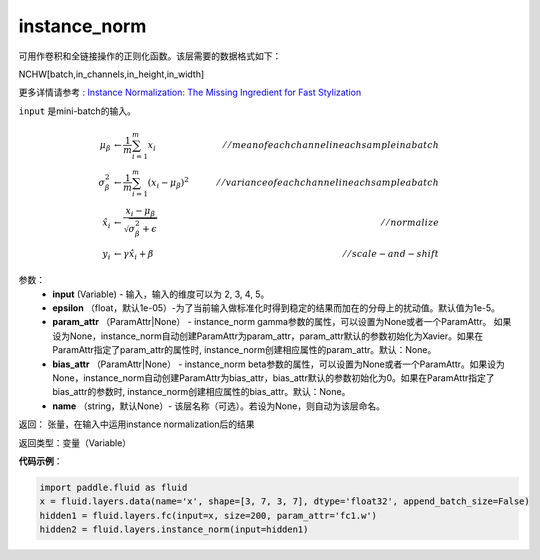 .. _cn_api_fluid_layers_instance_norm:

instance_norm
-------------------------------

.. py:function:: paddle.fluid.layers.instance_norm(input, epsilon=1e-05, param_attr=None, bias_attr=None, name=None)


可用作卷积和全链接操作的正则化函数。该层需要的数据格式如下：

NCHW[batch,in_channels,in_height,in_width]

更多详情请参考 : `Instance Normalization: The Missing Ingredient for Fast Stylization <https://arxiv.org/pdf/1607.08022.pdf>`_

``input`` 是mini-batch的输入。

.. math::
    \mu_{\beta}        &\gets \frac{1}{m} \sum_{i=1}^{m} x_i                                 \quad &// mean of each channel in each sample in a batch  \\
    \sigma_{\beta}^{2} &\gets \frac{1}{m} \sum_{i=1}^{m}(x_i - \mu_{\beta})^2               \quad &// variance of each channel in each sample a batch  \\
    \hat{x_i}          &\gets \frac{x_i - \mu_\beta} {\sqrt{\sigma_{\beta}^{2} + \epsilon}}  \quad &// normalize \\
    y_i &\gets \gamma \hat{x_i} + \beta                                                      \quad &// scale-and-shift


参数：
    - **input** (Variable) - 输入，输入的维度可以为 2, 3, 4, 5。
    - **epsilon** （float，默认1e-05）-为了当前输入做标准化时得到稳定的结果而加在的分母上的扰动值。默认值为1e-5。
    - **param_attr** （ParamAttr|None） - instance_norm gamma参数的属性，可以设置为None或者一个ParamAttr。 如果设为None，instance_norm自动创建ParamAttr为param_attr，param_attr默认的参数初始化为Xavier。如果在ParamAttr指定了param_attr的属性时, instance_norm创建相应属性的param_attr。默认：None。
    - **bias_attr** （ParamAttr|None） - instance_norm beta参数的属性，可以设置为None或者一个ParamAttr。如果设为None，instance_norm自动创建ParamAttr为bias_attr，bias_attr默认的参数初始化为0。如果在ParamAttr指定了bias_attr的参数时, instance_norm创建相应属性的bias_attr。默认：None。
    - **name** （string，默认None）- 该层名称（可选）。若设为None，则自动为该层命名。

返回： 张量，在输入中运用instance normalization后的结果

返回类型：变量（Variable）

**代码示例**：

.. code-block:: python
    
    import paddle.fluid as fluid
    x = fluid.layers.data(name='x', shape=[3, 7, 3, 7], dtype='float32', append_batch_size=False)
    hidden1 = fluid.layers.fc(input=x, size=200, param_attr='fc1.w')
    hidden2 = fluid.layers.instance_norm(input=hidden1)











